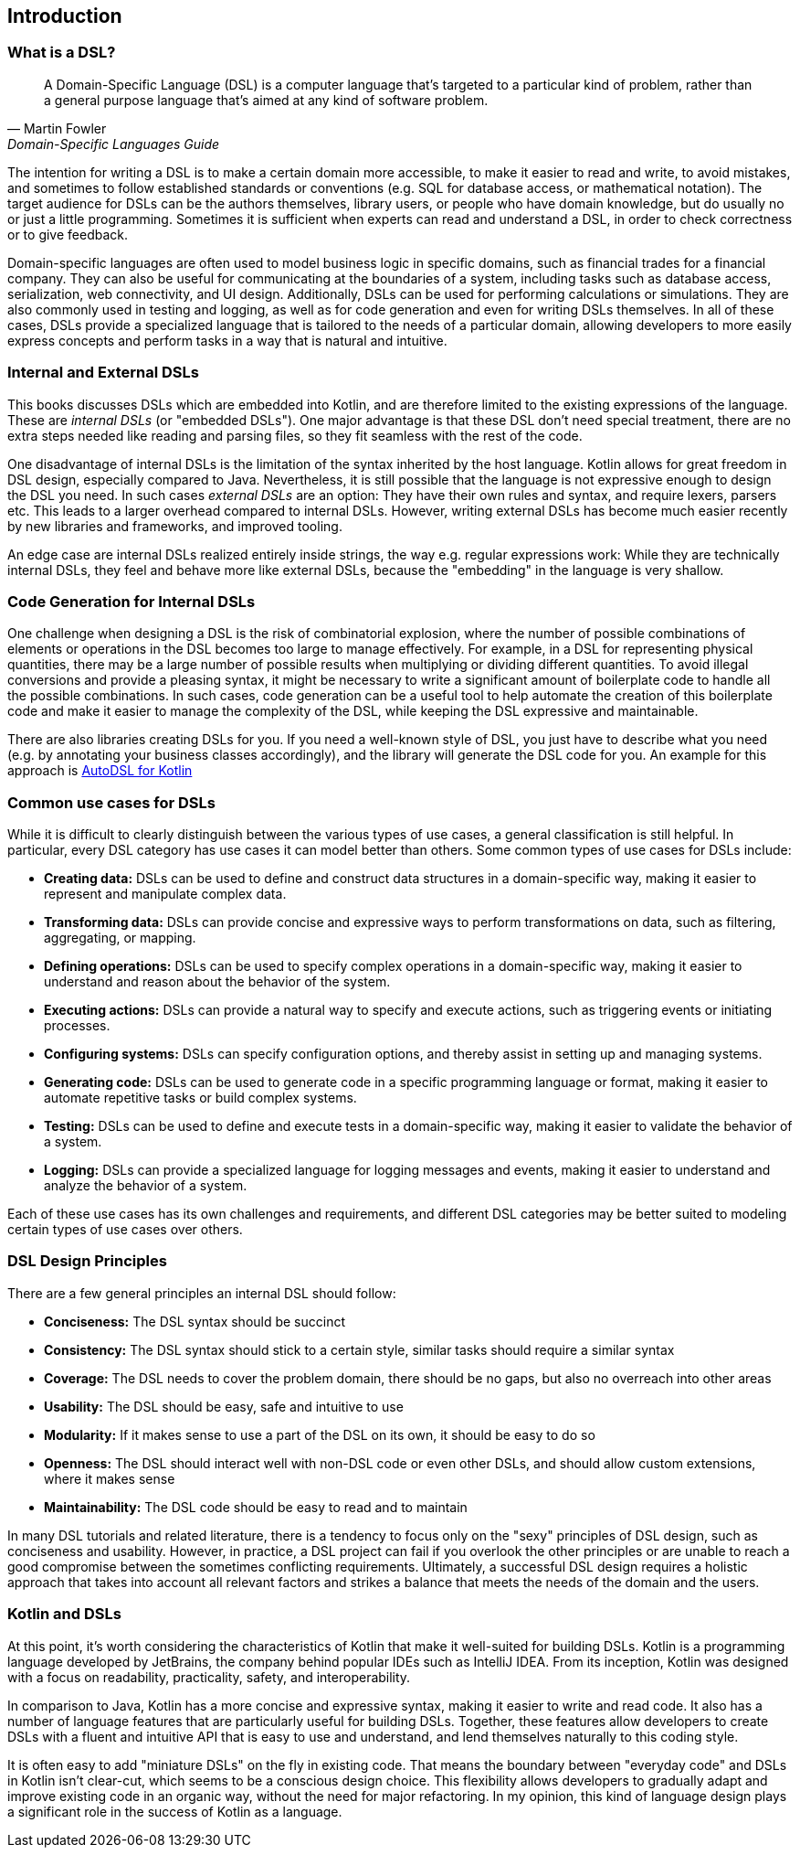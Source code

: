 == Introduction

=== What is a DSL?

> A Domain-Specific Language (DSL) is a computer language that's targeted to a particular kind of problem, rather than a general purpose language that's aimed at any kind of software problem.
-- Martin Fowler, Domain-Specific Languages Guide

The intention for writing a DSL is to make a certain domain more accessible, to make it easier to read and write, to avoid mistakes, and sometimes to follow established standards or conventions (e.g. SQL for database access, or mathematical notation). The target audience for DSLs can be the authors themselves, library users, or people who have domain knowledge, but do usually no or just a little programming. Sometimes it is sufficient when experts can read and understand a DSL, in order to check correctness or to give feedback.

Domain-specific languages are often used to model business logic in specific domains, such as financial trades for a financial company. They can also be useful for communicating at the boundaries of a system, including tasks such as database access, serialization, web connectivity, and UI design. Additionally, DSLs can be used for performing calculations or simulations. They are also commonly used in testing and logging, as well as for code generation and even for writing DSLs themselves. In all of these cases, DSLs provide a specialized language that is tailored to the needs of a particular domain, allowing developers to more easily express concepts and perform tasks in a way that is natural and intuitive.

=== Internal and External DSLs (((Internal DSL))) (((External DSL)))

This books discusses DSLs which are embedded into Kotlin, and are therefore limited to the existing expressions of the language. These are _internal DSLs_ (or "embedded DSLs"). One major advantage is that these DSL don't need special treatment, there are no extra steps needed like reading and parsing files, so they fit seamless with the rest of the code.

One disadvantage of internal DSLs is the limitation of the syntax inherited by the host language. Kotlin allows for great freedom in DSL design, especially compared to Java. Nevertheless, it is still possible that the language is not expressive enough to design the DSL you need. In such cases _external DSLs_ are an option: They have their own rules and syntax, and require lexers, parsers etc. This leads to a larger overhead compared to internal DSLs. However, writing external DSLs has become much easier recently by new libraries and frameworks, and improved tooling.

An edge case are internal DSLs realized entirely inside strings, the way e.g. regular expressions work: While they are technically internal DSLs, they feel and behave more like external DSLs, because the "embedding" in the language is very shallow.

=== Code Generation for Internal DSLs (((Code Generation)))

One challenge when designing a DSL is the risk of combinatorial explosion, where the number of possible combinations of elements or operations in the DSL becomes too large to manage effectively. For example, in a DSL for representing physical quantities, there may be a large number of possible results when multiplying or dividing different quantities. To avoid illegal conversions and provide a pleasing syntax, it might be necessary to write a significant amount of boilerplate code to handle all the possible combinations. In such cases, code generation can be a useful tool to help automate the creation of this boilerplate code and make it easier to manage the complexity of the DSL, while keeping the DSL expressive and maintainable.

There are also libraries creating DSLs for you. If you need a well-known style of DSL, you just have to describe what you need (e.g. by annotating your business classes accordingly), and the library will generate the DSL code for you. An example for this approach is https://github.com/F43nd1r/autodsl[AutoDSL for Kotlin]

=== Common use cases for DSLs (((Use Cases)))

While it is difficult to clearly distinguish between the various types of use cases, a general classification is still helpful. In particular, every DSL category has use cases it can model better than others. Some common types of use cases for DSLs include:

* *Creating data:* DSLs can be used to define and construct data structures in a domain-specific way, making it easier to represent and manipulate complex data.
* *Transforming data:* DSLs can provide concise and expressive ways to perform transformations on data, such as filtering, aggregating, or mapping.
* *Defining operations:* DSLs can be used to specify complex operations in a domain-specific way, making it easier to understand and reason about the behavior of the system.
* *Executing actions:* DSLs can provide a natural way to specify and execute actions, such as triggering events or initiating processes.
* *Configuring systems:* DSLs can specify configuration options, and thereby assist in setting up and managing systems.
* *Generating code:* DSLs can be used to generate code in a specific programming language or format, making it easier to automate repetitive tasks or build complex systems.
* *Testing:* DSLs can be used to define and execute tests in a domain-specific way, making it easier to validate the behavior of a system.
* *Logging:* DSLs can provide a specialized language for logging messages and events, making it easier to understand and analyze the behavior of a system.

Each of these use cases has its own challenges and requirements, and different DSL categories may be better suited to modeling certain types of use cases over others.

=== DSL Design Principles (((Design Principles)))

There are a few general principles an internal DSL should follow:

* *Conciseness:* The DSL syntax should be succinct
* *Consistency:* The DSL syntax should stick to a certain style, similar tasks should require a similar syntax
* *Coverage:* The DSL needs to cover the problem domain, there should be no gaps, but also no overreach into other areas
* *Usability:* The DSL should be easy, safe and intuitive to use
* *Modularity:* If it makes sense to use a part of the DSL on its own, it should be easy to do so
* *Openness:* The DSL should interact well with non-DSL code or even other DSLs, and should allow custom extensions, where it makes sense
* *Maintainability:* The DSL code should be easy to read and to maintain

In many DSL tutorials and related literature, there is a tendency to focus only on the "sexy" principles of DSL design, such as conciseness and usability. However, in practice, a DSL project can fail if you overlook the other principles or are unable to reach a good compromise between the sometimes conflicting requirements. Ultimately, a successful DSL design requires a holistic approach that takes into account all relevant factors and strikes a balance that meets the needs of the domain and the users.

=== Kotlin and DSLs

At this point, it's worth considering the characteristics of Kotlin that make it well-suited for building DSLs. Kotlin is a programming language developed by JetBrains, the company behind popular IDEs such as IntelliJ IDEA. From its inception, Kotlin was designed with a focus on readability, practicality, safety, and interoperability.

In comparison to Java, Kotlin has a more concise and expressive syntax, making it easier to write and read code. It also has a number of language features that are particularly useful for building DSLs. Together, these features allow developers to create DSLs with a fluent and intuitive API that is easy to use and understand, and lend themselves naturally to this coding style.

It is often easy to add "miniature DSLs" on the fly in existing code. That means the boundary between "everyday code" and DSLs in Kotlin isn't clear-cut, which seems to be a conscious design choice. This flexibility allows developers to gradually adapt and improve existing code in an organic way, without the need for major refactoring. In my opinion, this kind of language design plays a significant role in the success of Kotlin as a language.

